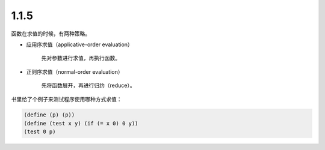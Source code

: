 1.1.5
======
函数在求值的时候，有两种策略。

+ 应用序求值（applicative-order evaluation）

    先对参数进行求值，再执行函数。

+ 正则序求值（normal-order evaluation）

    先将函数展开，再进行归约（reduce）。


书里给了个例子来测试程序使用哪种方式求值：

.. code:: scheme

    (define (p) (p))
    (define (test x y) (if (= x 0) 0 y))
    (test 0 p)
